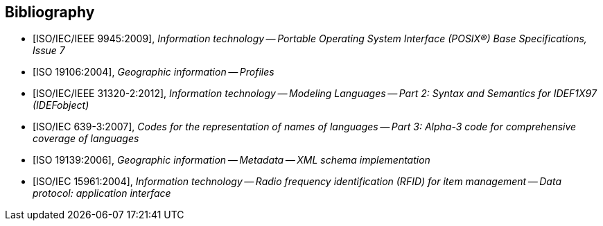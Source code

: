 
[bibliography]
== Bibliography

* [[[ISO9945,ISO/IEC/IEEE 9945:2009]]], _Information technology -- Portable Operating System Interface (POSIX®) Base Specifications, Issue 7_

* [[[ISO19106,ISO 19106:2004]]], _Geographic information -- Profiles_

* [[[ISO31320,ISO/IEC/IEEE 31320-2:2012]]], _Information technology -- Modeling Languages -- Part 2: Syntax and Semantics for IDEF1X97 (IDEFobject)_

* [[[ISO639-3,ISO/IEC 639-3:2007]]], _Codes for the representation of names of languages -- Part 3: Alpha-3 code for comprehensive coverage of languages_

* [[[ISO19139,ISO 19139:2006]]], _Geographic information -- Metadata -- XML schema implementation_

* [[[ISO15961,ISO/IEC 15961:2004]]], _Information technology -- Radio frequency identification (RFID) for item management -- Data protocol: application interface_
